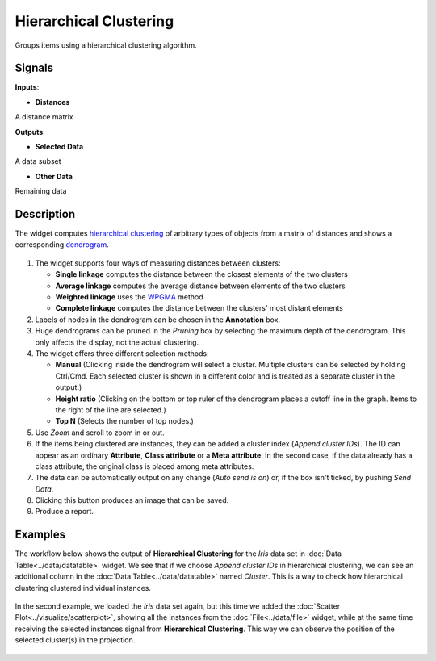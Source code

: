 Hierarchical Clustering
=======================

.. figure:: icons/hierarchical-clustering.png

Groups items using a hierarchical clustering algorithm.

Signals
-------

**Inputs**:

-  **Distances**

A distance matrix

**Outputs**:

-  **Selected Data**

A data subset

-  **Other Data**

Remaining data

Description
-----------

The widget computes `hierarchical
clustering <https://en.wikipedia.org/wiki/Hierarchical_clustering>`__ of
arbitrary types of objects from a matrix of distances and shows a
corresponding `dendrogram <https://en.wikipedia.org/wiki/Dendrogram>`__.

.. figure:: images/HierarchicalClustering-stamped.png

1. The widget supports four ways of measuring distances between
   clusters:

   -  **Single linkage** computes the distance between the closest
      elements of the two clusters
   -  **Average linkage** computes the average distance between elements
      of the two clusters
   -  **Weighted linkage** uses the
      `WPGMA <http://research.amnh.org/~siddall/methods/day1.html>`__
      method
   -  **Complete linkage** computes the distance between the clusters' most
      distant elements

2. Labels of nodes in the dendrogram can be chosen in the **Annotation**
   box.
3. Huge dendrograms can be pruned in the *Pruning* box by selecting the
   maximum depth of the dendrogram. This only affects the display, not
   the actual clustering.
4. The widget offers three different selection methods:

   -  **Manual** (Clicking inside the dendrogram will select a cluster.
      Multiple clusters can be selected by holding Ctrl/Cmd. Each
      selected cluster is shown in a different color and is treated as a
      separate cluster in the output.)
   -  **Height ratio** (Clicking on the bottom or top ruler of the
      dendrogram places a cutoff line in the graph. Items to the right
      of the line are selected.)
   -  **Top N** (Selects the number of top nodes.)

5. Use *Zoom* and scroll to zoom in or out.
6. If the items being clustered are instances, they can be added a
   cluster index (*Append cluster IDs*). The ID can appear as an
   ordinary **Attribute**, **Class attribute** or a **Meta attribute**.
   In the second case, if the data already has a class attribute, the
   original class is placed among meta attributes.

7. The data can be automatically output on any change (*Auto send is
   on*) or, if the box isn't ticked, by pushing *Send Data*.

8. Clicking this button produces an image that can be saved. 
9. Produce a report. 

Examples
--------

The workflow below shows the output of **Hierarchical Clustering** for the *Iris* data set in :doc:`Data Table<../data/datatable>` widget. We see that if we choose
*Append cluster IDs* in hierarchical clustering, we can see an
additional column in the :doc:`Data Table<../data/datatable>` named *Cluster*. This is a way
to check how hierarchical clustering clustered individual instances.

.. figure:: images/HierarchicalClustering-Example.png

In the second example, we loaded the *Iris* data set again, but this time
we added the :doc:`Scatter Plot<../visualize/scatterplot>`, showing all the instances from the
:doc:`File<../data/file>` widget, while at the same time receiving the selected instances
signal from **Hierarchical Clustering**. This way we can observe the
position of the selected cluster(s) in the projection.

.. figure:: images/HierarchicalClustering-Example2.png
